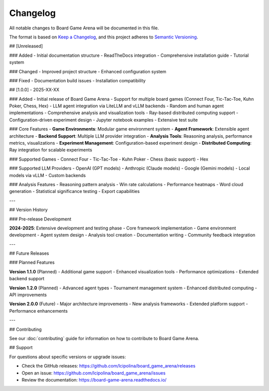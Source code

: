 Changelog
=========

All notable changes to Board Game Arena will be documented in this file.

The format is based on `Keep a Changelog <https://keepachangelog.com/en/1.0.0/>`_,
and this project adheres to `Semantic Versioning <https://semver.org/spec/v2.0.0.html>`_.

## [Unreleased]

### Added
- Initial documentation structure
- ReadTheDocs integration
- Comprehensive installation guide
- Tutorial system

### Changed
- Improved project structure
- Enhanced configuration system

### Fixed
- Documentation build issues
- Installation compatibility

## [1.0.0] - 2025-XX-XX

### Added
- Initial release of Board Game Arena
- Support for multiple board games (Connect Four, Tic-Tac-Toe, Kuhn Poker, Chess, Hex)
- LLM agent integration via LiteLLM and vLLM backends
- Random and human agent implementations
- Comprehensive analysis and visualization tools
- Ray-based distributed computing support
- Configuration-driven experiment design
- Jupyter notebook examples
- Extensive test suite

### Core Features
- **Game Environments**: Modular game environment system
- **Agent Framework**: Extensible agent architecture
- **Backend Support**: Multiple LLM provider integration
- **Analysis Tools**: Reasoning analysis, performance metrics, visualizations
- **Experiment Management**: Configuration-based experiment design
- **Distributed Computing**: Ray integration for scalable experiments

### Supported Games
- Connect Four
- Tic-Tac-Toe
- Kuhn Poker
- Chess (basic support)
- Hex

### Supported LLM Providers
- OpenAI (GPT models)
- Anthropic (Claude models)
- Google (Gemini models)
- Local models via vLLM
- Custom backends

### Analysis Features
- Reasoning pattern analysis
- Win rate calculations
- Performance heatmaps
- Word cloud generation
- Statistical significance testing
- Export capabilities

---

## Version History

### Pre-release Development

**2024-2025**: Extensive development and testing phase
- Core framework implementation
- Game environment development
- Agent system design
- Analysis tool creation
- Documentation writing
- Community feedback integration

---

## Future Releases

### Planned Features

**Version 1.1.0** (Planned)
- Additional game support
- Enhanced visualization tools
- Performance optimizations
- Extended backend support

**Version 1.2.0** (Planned)
- Advanced agent types
- Tournament management system
- Enhanced distributed computing
- API improvements

**Version 2.0.0** (Future)
- Major architecture improvements
- New analysis frameworks
- Extended platform support
- Performance enhancements

---

## Contributing

See our :doc:`contributing` guide for information on how to contribute to Board Game Arena.

## Support

For questions about specific versions or upgrade issues:

- Check the GitHub releases: https://github.com/lcipolina/board_game_arena/releases
- Open an issue: https://github.com/lcipolina/board_game_arena/issues
- Review the documentation: https://board-game-arena.readthedocs.io/
